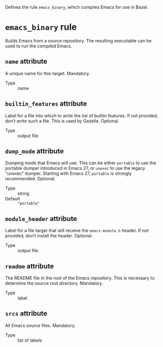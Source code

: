 # Copyright 2020, 2021, 2022 Google LLC
#
# Licensed under the Apache License, Version 2.0 (the "License");
# you may not use this file except in compliance with the License.
# You may obtain a copy of the License at
#
#     https://www.apache.org/licenses/LICENSE-2.0
#
# Unless required by applicable law or agreed to in writing, software
# distributed under the License is distributed on an "AS IS" BASIS,
# WITHOUT WARRANTIES OR CONDITIONS OF ANY KIND, either express or implied.
# See the License for the specific language governing permissions and
# limitations under the License.

Defines the rule ~emacs_binary~, which compiles Emacs for use in Bazel.

* ~emacs_binary~ rule
#+findex: emacs_binary

Builds Emacs from a source repository.
The resulting executable can be used to run the compiled Emacs.

** ~name~ attribute

A unique name for this target.  Mandatory.

- Type :: name

** ~builtin_features~ attribute

Label for a file into which to write the list
of builtin features.  If not provided, don’t write such a file.
This is used by Gazelle.  Optional.

- Type :: output file

** ~dump_mode~ attribute

Dumping mode that Emacs will use.  This can be either
~portable~ to use the portable dumper introduced in Emacs 27, or ~unexec~ to
use the legacy “unexec” dumper.  Starting with Emacs 27, ~portable~ is strongly
recommended.  Optional.

- Type :: string
- Default :: ~"portable"~

** ~module_header~ attribute

Label for a file target that will receive the
~emacs-module.h~ header.  If not provided, don’t install the header.  Optional.

- Type :: output file

** ~readme~ attribute

The README file in the root of the Emacs repository.
This is necessary to determine the source root directory.  Mandatory.

- Type :: label

** ~srcs~ attribute

All Emacs source files.  Mandatory.

- Type :: list of labels

